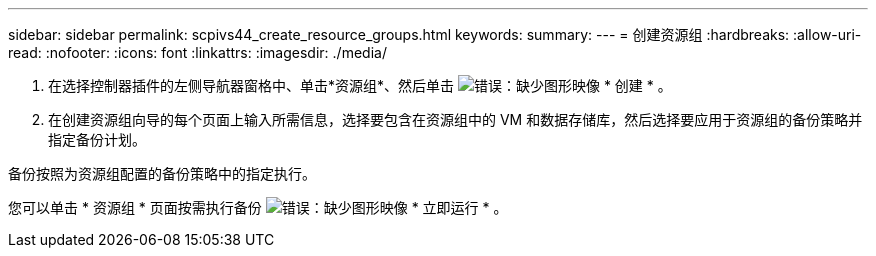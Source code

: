 ---
sidebar: sidebar 
permalink: scpivs44_create_resource_groups.html 
keywords:  
summary:  
---
= 创建资源组
:hardbreaks:
:allow-uri-read: 
:nofooter: 
:icons: font
:linkattrs: 
:imagesdir: ./media/


. 在选择控制器插件的左侧导航器窗格中、单击*资源组*、然后单击 image:scpivs44_image6.png["错误：缺少图形映像"] * 创建 * 。
. 在创建资源组向导的每个页面上输入所需信息，选择要包含在资源组中的 VM 和数据存储库，然后选择要应用于资源组的备份策略并指定备份计划。


备份按照为资源组配置的备份策略中的指定执行。

您可以单击 * 资源组 * 页面按需执行备份 image:scpivs44_image38.png["错误：缺少图形映像"] * 立即运行 * 。
